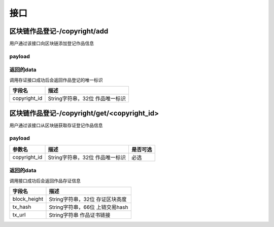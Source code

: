 接口
===============

区块链作品登记-/copyright/add
----------------------

用户通过该接口向区块链添加登记作品信息

payload
^^^^^^^^^^^^^^^

=================  ======================================= ================
参数名 				描述                                    是否可选
=================  ======================================= ================
unique_id          String字符串，32位，仙海唯一标识          必选
product_id        String字符串，100 作品名                       必选
identities         Object对象，身份事项                        必选
attach_contents    String字符串，文本描述                           可选
=================  ======================================= ================

返回的data
^^^^^^^^^^^^^^

调用存证接口成功后会返回作品登记的唯一标识

=================  ================================
字段名 				描述
=================  ================================
copyright_id           String字符串，32位 作品唯一标识
=================  ================================

区块链作品登记-/copyright/get/<copyright_id>
----------------------

用户通过该接口从区块链获取存证登记作品信息

payload
^^^^^^^^^^^^^^^

=================  ======================================= ================
参数名 				描述                                    是否可选
=================  ======================================= ================
copyright_id          String字符串，32位 作品唯一标识          必选
=================  ======================================= ================

返回的data
^^^^^^^^^^^^^^

调用接口成功后会返回作品存证信息

=================  ================================
字段名 				描述
=================  ================================
block_height         String字符串，32位 存证区块高度
tx_hash              String字符串，66位 上链交易hash
tx_url               String字符串  作品证书链接
=================  ================================
